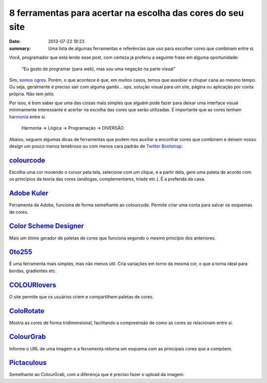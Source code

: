 8 ferramentas para acertar na escolha das cores do seu site
###########################################################

:date: 2013-07-22 18:23
:summary: Uma lista de algumas ferramentas e referências que uso para escolher cores que combinam entre si.


Você, programador que está lendo esse post, com certeza já proferiu a
seguinte frase em alguma oportunidade:

    "Eu gosto de programar (para web), mas sou uma negação na parte
    visual"

Sim, `somos
ogros <{filename}/images/tumblr_lxraf4kSv71r2n5a3o3_250.gif>`__.
Porém, o que acontece é que, em muitos casos, temos que assobiar e
chupar cana ao mesmo tempo. Ou seja, geralmente é preciso sair com
alguma gambi... ops, solução visual para um site, página ou
aplicação por conta própria. Não tem jeito.

Por isso, é bom saber que uma das coisas mais simples que alguém pode
fazer para deixar uma interface visual minimamente interessante é
acertar na escolha das cores que serão utilizadas. É importante que as
cores tenham `harmonia <https://en.wikipedia.org/wiki/Color_theory>`__
entre si.

    Harmonia → Lógica → Programação → DIVERSÃO

Abaixo, seguem algumas dicas de ferramentas que podem nos auxiliar a
encontrar cores que combinem e deixem nosso design um pouco menos
tenebroso ou com menos cara padrão de `Twitter
Bootstrap <http://twitter.github.io/bootstrap/>`__:

`colourcode <http://colourco.de/>`__
~~~~~~~~~~~~~~~~~~~~~~~~~~~~~~~~~~~~

.. image:: {filename}/images/colourcode.png
	:alt: colourcode

Escolha uma cor movendo o cursor pela tela, selecione com um clique, e a partir
dela, gere uma paleta de acordo com os princípios da teoria das cores
(análogas, complementares, tríade etc.). É a preferida da casa.

`Adobe Kuler <https://kuler.adobe.com/>`__
~~~~~~~~~~~~~~~~~~~~~~~~~~~~~~~~~~~~~~~~~~

.. image:: {filename}/images/adobe-kuler.png
	:alt: Adobe Kuler

Ferramenta da Adobe, funciona de forma semelhante ao
colourcode. Permite criar uma conta para salvar os esquemas de cores.

`Color Scheme Designer <http://colorschemedesigner.com/>`__
~~~~~~~~~~~~~~~~~~~~~~~~~~~~~~~~~~~~~~~~~~~~~~~~~~~~~~~~~~~

.. image:: {filename}/images/color-scheme-designer.png
	:alt: Color Scheme Designer

Mais um ótimo gerador de paletas de cores que funciona segundo o mesmo princípio dos anteriores.

`0to255 <http://0to255.com>`__
~~~~~~~~~~~~~~~~~~~~~~~~~~~~~~

.. image:: {filename}/images/0-to-255.png
	:alt: 0 to 255

É uma ferramenta mais simples, mas não menos útil. Cria variações em torno da mesma cor, o que a torna
ideal para bordas, gradientes etc.

`COLOURlovers <http://www.colourlovers.com/>`__
~~~~~~~~~~~~~~~~~~~~~~~~~~~~~~~~~~~~~~~~~~~~~~~

.. image:: {filename}/images/colourlovers.png
	:alt: COLOURlovers

O site permite que os usuários criem e compartilhem paletas de cores.

`ColoRotate <http://web.colorotate.org/>`__
~~~~~~~~~~~~~~~~~~~~~~~~~~~~~~~~~~~~~~~~~~~

.. image:: {filename}/images/colorotate.png
	:alt: ColoRotate

Mostra as cores de forma tridimensional, facilitando a
compreensão de como as cores se relacionam entre si.

`ColourGrab <http://colourgrab.com>`__
~~~~~~~~~~~~~~~~~~~~~~~~~~~~~~~~~~~~~~

.. image:: {filename}/images/colourgrab.png
	:alt: ColourGrab

Informe o URL de uma imagem e a ferramenta retorna um esquema com as principais
cores que a compõem.

`Pictaculous <http://www.pictaculous.com/>`__
~~~~~~~~~~~~~~~~~~~~~~~~~~~~~~~~~~~~~~~~~~~~~

.. image:: {filename}/images/pictaculous.png
	:alt: Pictaculous

Semelhante ao ColourGrab, com a diferença que é preciso fazer o upload da imagem.
